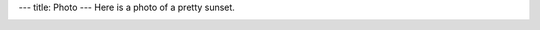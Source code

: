 ---
title: Photo
---
Here is a photo of a pretty sunset.

.. image:: https://lh5.googleusercontent.com/gEGSS8eWfpFFa5LwkZUvyQ8GLQCtp3-d8UTQO2CXMUljwdQW0cbsfZ0w6fPb42ItWjnndavrwHxi7lCIBSEVdw=w1920-h966-rw
   :width: 800px
           
